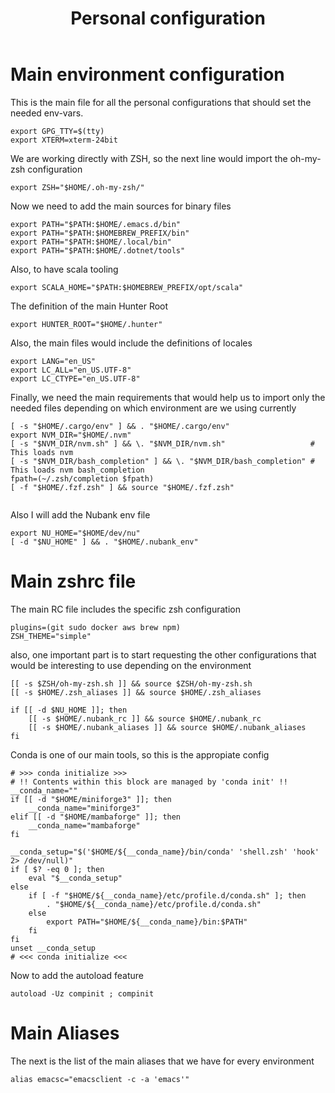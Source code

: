 #+TITLE: Personal configuration

* Main environment configuration
This is the main file for all the personal configurations that should set the needed env-vars.

#+begin_src shell :tangle ../.env
export GPG_TTY=$(tty)
export XTERM=xterm-24bit
#+end_src

We are working directly with ZSH, so the next line would import the oh-my-zsh configuration
#+begin_src shell :tangle ../.env
export ZSH="$HOME/.oh-my-zsh/"
#+end_src

Now we need to add the main sources for binary files
#+begin_src shell :tangle ../.env
export PATH="$PATH:$HOME/.emacs.d/bin"
export PATH="$PATH:$HOMEBREW_PREFIX/bin"
export PATH="$PATH:$HOME/.local/bin"
export PATH="$PATH:$HOME/.dotnet/tools"
#+end_src

Also, to have scala tooling
#+begin_src shell :tangle ../.env
export SCALA_HOME="$PATH:$HOMEBREW_PREFIX/opt/scala"
#+end_src

The definition of the main Hunter Root
#+begin_src shell :tangle ../.env
export HUNTER_ROOT="$HOME/.hunter"
#+end_src

Also, the main files would include the definitions of locales
#+begin_src shell :tangle ../.env
export LANG="en_US"
export LC_ALL="en_US.UTF-8"
export LC_CTYPE="en_US.UTF-8"
#+end_src

Finally, we need the main requirements that would help us to import only the needed files depending on which environment are we using currently
#+begin_src shell :tangle ../.env
[ -s "$HOME/.cargo/env" ] && . "$HOME/.cargo/env"
export NVM_DIR="$HOME/.nvm"
[ -s "$NVM_DIR/nvm.sh" ] && \. "$NVM_DIR/nvm.sh"                   # This loads nvm
[ -s "$NVM_DIR/bash_completion" ] && \. "$NVM_DIR/bash_completion" # This loads nvm bash_completion
fpath=(~/.zsh/completion $fpath)
[ -f "$HOME/.fzf.zsh" ] && source "$HOME/.fzf.zsh"

#+end_src

Also I will add the Nubank env file
#+begin_src shell :tangle ../.env
export NU_HOME="$HOME/dev/nu"
[ -d "$NU_HOME" ] && . "$HOME/.nubank_env"
#+end_src

* Main zshrc file
The main RC file includes the specific zsh configuration
#+begin_src shell :tangle ../.zshrc
plugins=(git sudo docker aws brew npm)
ZSH_THEME="simple"
#+end_src

also, one important part is to start requesting the other configurations that would be interesting to use depending on the environment

#+begin_src shell :tangle ../.zshrc
[[ -s $ZSH/oh-my-zsh.sh ]] && source $ZSH/oh-my-zsh.sh
[[ -s $HOME/.zsh_aliases ]] && source $HOME/.zsh_aliases

if [[ -d $NU_HOME ]]; then
    [[ -s $HOME/.nubank_rc ]] && source $HOME/.nubank_rc
    [[ -s $HOME/.nubank_aliases ]] && source $HOME/.nubank_aliases
fi
#+end_src

Conda is one of our main tools, so this is the appropiate config
#+begin_src shell :tangle ../.zshrc
# >>> conda initialize >>>
# !! Contents within this block are managed by 'conda init' !!
__conda_name=""
if [[ -d "$HOME/miniforge3" ]]; then
    __conda_name="miniforge3"
elif [[ -d "$HOME/mambaforge" ]]; then
    __conda_name="mambaforge"
fi

__conda_setup="$('$HOME/${__conda_name}/bin/conda' 'shell.zsh' 'hook' 2> /dev/null)"
if [ $? -eq 0 ]; then
    eval "$__conda_setup"
else
    if [ -f "$HOME/${__conda_name}/etc/profile.d/conda.sh" ]; then
        . "$HOME/${__conda_name}/etc/profile.d/conda.sh"
    else
        export PATH="$HOME/${__conda_name}/bin:$PATH"
    fi
fi
unset __conda_setup
# <<< conda initialize <<<
#+end_src

Now to add the autoload feature
#+begin_src shell :tangle ../.zshrc
autoload -Uz compinit ; compinit
#+end_src

* Main Aliases

The next is the list of the main aliases that we have for every environment
#+begin_src shell :tangle ../.zsh_aliases
alias emacsc="emacsclient -c -a 'emacs'"
#+end_src
